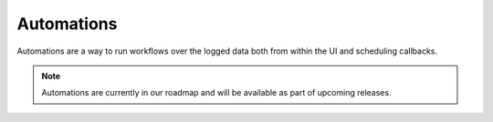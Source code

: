 ###########
Automations
###########

Automations are a way to run workflows over the logged data both from within the UI and scheduling callbacks.

.. note::
    Automations are currently in our roadmap and will be available as part of upcoming releases.